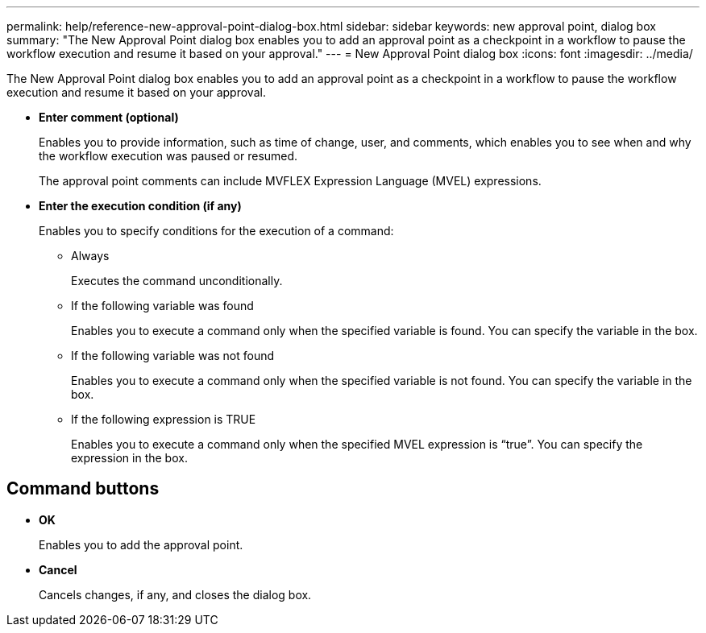---
permalink: help/reference-new-approval-point-dialog-box.html
sidebar: sidebar
keywords: new approval point, dialog box
summary: "The New Approval Point dialog box enables you to add an approval point as a checkpoint in a workflow to pause the workflow execution and resume it based on your approval."
---
= New Approval Point dialog box
:icons: font
:imagesdir: ../media/

[.lead]
The New Approval Point dialog box enables you to add an approval point as a checkpoint in a workflow to pause the workflow execution and resume it based on your approval.

* *Enter comment (optional)*
+
Enables you to provide information, such as time of change, user, and comments, which enables you to see when and why the workflow execution was paused or resumed.
+
The approval point comments can include MVFLEX Expression Language (MVEL) expressions.

* *Enter the execution condition (if any)*
+
Enables you to specify conditions for the execution of a command:

 ** Always
+
Executes the command unconditionally.

 ** If the following variable was found
+
Enables you to execute a command only when the specified variable is found. You can specify the variable in the box.

 ** If the following variable was not found
+
Enables you to execute a command only when the specified variable is not found. You can specify the variable in the box.

 ** If the following expression is TRUE
+
Enables you to execute a command only when the specified MVEL expression is "`true`". You can specify the expression in the box.

== Command buttons

* *OK*
+
Enables you to add the approval point.

* *Cancel*
+
Cancels changes, if any, and closes the dialog box.
